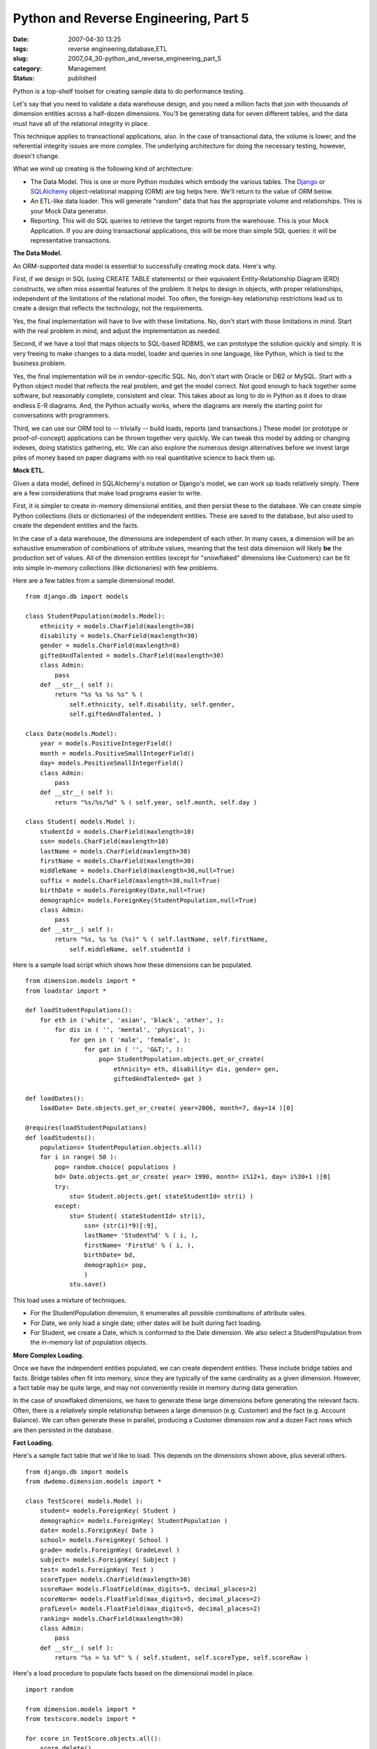 Python and Reverse Engineering, Part 5
======================================

:date: 2007-04-30 13:25
:tags: reverse engineering,database,ETL
:slug: 2007_04_30-python_and_reverse_engineering_part_5
:category: Management
:status: published





Python is a top-shelf toolset for creating sample
data to do performance testing.



Let's
say that you need to validate a data warehouse design, and you need a million
facts that join with thousands of dimension entities across a half-dozen
dimensions.  You'll be generating data for seven different tables, and the data
must have all of the relational integrity in
place.



This technique applies to
transactional applications, also.  In the case of transactional data, the volume
is lower, and the referential integrity issues are more complex.  The underlying
architecture for doing the necessary testing, however, doesn't
change.



What we wind up creating is the
following kind of architecture:

-   The Data Model.  This is one or more
    Python modules which embody the various tables.  The `Django <http://www.djangoproject.com/>`_  or
    `SQLAlchemy <http://www.sqlalchemy.org/>`_   object-relational mapping (ORM) are
    big helps here.  We'll return to the value of ORM below.

-   An ETL-like data loader.  This will
    generate "random" data that has the appropriate volume and relationships.  This
    is your Mock Data generator.

-   Reporting.  This will do SQL queries to
    retrieve the target reports from the warehouse.  This is your Mock Application. 
    If you are doing transactional applications, this will be more than simple SQL
    queries:  it will be representative
    transactions.



**The Data Model.** 



An ORM-supported data model
is essential to successfully creating mock data.  Here's
why.



First, if we design in SQL (using
CREATE TABLE statements) or their equivalent Entity-Relationship Diagram (ERD)
constructs, we often miss essential features of the problem.  It helps to design
in objects, with proper relationships, independent of the limitations of the
relational model.  Too often, the foreign-key relationship restrictions lead us
to create a design that reflects the technology, not the
requirements.



Yes, the final
implementation will have to live with these limitations.  No, don't start with
those limitations in mind.  Start with the real problem in mind, and adjust the
implementation as needed.



Second, if we
have a tool that maps objects to SQL-based RDBMS, we can prototype the solution
quickly and simply.  It is very freeing to make changes to a data model, loader
and queries in one language, like Python, which is tied to the business
problem.



Yes, the final implementation
will be in vendor-specific SQL.  No, don't start with Oracle or DB2 or MySQL. 
Start with a Python object model that reflects the real problem, and get the
model correct.  Not good enough to hack together some software, but reasonably
complete, consistent and clear.  This takes about as long to do in Python as it
does to draw endless E-R diagrams.  And, the Python actually works, where the
diagrams are merely the starting point for conversations with
programmers.



Third, we can use our ORM
tool to -- trivially -- build loads, reports (and transactions.)  These model
(or prototype or proof-of-concept) applications can be thrown together very
quickly.  We can tweak this model by adding or changing indexes, doing
statistics gathering, etc.  We can also explore the numerous design alternatives
before we invest large piles of money based on paper diagrams with no real
quantitative science to back them
up.



**Mock ETL.** 



Given a data model, defined in
SQLAlchemy's notation or Django's model, we can work up loads relatively simply.
There are a few considerations that make load programs easier to
write.



First, it is simpler to create
in-memory dimensional entities, and then persist these to the database.  We can
create simple Python collections (lists or dictionaries) of the independent
entities.  These are saved to the database, but also used to create the
dependent entities and the facts.



In
the case of a data warehouse, the dimensions are independent of each other.  In
many cases, a dimension will be an exhaustive enumeration of combinations of
attribute values, meaning that the test data dimension will likely
**be**  the
production set of values.  All of the dimension entities (except for
"snowflaked" dimensions like Customers) can be fit into simple in-memory
collections (like dictionaries) with few
problems.



Here are a few tables from a
sample dimensional model.



::

    from django.db import models
    
    class StudentPopulation(models.Model):
        ethnicity = models.CharField(maxlength=30)
        disability = models.CharField(maxlength=30)
        gender = models.CharField(maxlength=8)
        giftedAndTalented = models.CharField(maxlength=30)
        class Admin:
            pass
        def __str__( self ):
            return "%s %s %s %s" % (
                self.ethnicity, self.disability, self.gender,
                self.giftedAndTalented, )
        
    class Date(models.Model):
        year = models.PositiveIntegerField()
        month = models.PositiveSmallIntegerField()
        day= models.PositiveSmallIntegerField()
        class Admin:
            pass
        def __str__( self ):
            return "%s/%s/%d" % ( self.year, self.month, self.day )
    
    class Student( models.Model ):
        studentId = models.CharField(maxlength=10)
        ssn= models.CharField(maxlength=10)
        lastName = models.CharField(maxlength=30)
        firstName = models.CharField(maxlength=30)
        middleName = models.CharField(maxlength=30,null=True)
        suffix = models.CharField(maxlength=30,null=True)
        birthDate = models.ForeignKey(Date,null=True)
        demographic= models.ForeignKey(StudentPopulation,null=True)
        class Admin:
            pass
        def __str__( self ):
            return "%s, %s %s (%s)" % ( self.lastName, self.firstName,
                self.middleName, self.studentId )





Here is a sample load script which
shows how these dimensions can be populated.



::

    from dimension.models import *
    from loadstar import *
    
    def loadStudentPopulations():
        for eth in ('white', 'asian', 'black', 'other', ):
            for dis in ( '', 'mental', 'physical', ):
                for gen in ( 'male', 'female', ):
                    for gat in ( '', 'G&T;', ):
                        pop= StudentPopulation.objects.get_or_create(
                            ethnicity= eth, disability= dis, gender= gen,
                            giftedAndTalented= gat )
    
    def loadDates():
        loadDate= Date.objects.get_or_create( year=2006, month=7, day=14 )[0]
    
    @requires(loadStudentPopulations)
    def loadStudents():
        populations= StudentPopulation.objects.all()
        for i in range( 50 ):
            pop= random.choice( populations )
            bd= Date.objects.get_or_create( year= 1990, month= i%12+1, day= i%30+1 )[0]
            try:
                stu= Student.objects.get( stateStudentId= str(i) )
            except:
                stu= Student( stateStudentId= str(i),
                    ssn= (str(i)*9)[:9],
                    lastName= 'Student%d' % ( i, ),
                    firstName= 'First%d' % ( i, ),
                    birthDate= bd,
                    demographic= pop,
                    )
                stu.save()





This load uses a mixture of
techniques.

-   For the StudentPopulation dimension, it
    enumerates all possible combinations of attribute vales.

-   For Date, we only load a single date;
    other dates will be built during fact loading.

-   For Student, we create a Date, which is
    conformed to the Date dimension.  We also select a StudentPopulation from the
    in-memory list of population
    objects.



**More Complex Loading.** 



Once we have the
independent entities populated, we can create dependent entities.  These include
bridge tables and facts.  Bridge tables often fit into memory, since they are
typically of the same cardinality as a given dimension.  However, a fact table
may be quite large, and may not conveniently reside in memory during data
generation.



In the case of snowflaked
dimensions, we have to generate these large dimensions before generating the
relevant facts.  Often, there is a relatively simple relationship between a
large dimension (e.g. Customer) and the fact (e.g. Account Balance).  We can
often generate these in parallel, producing a Customer dimension row and a dozen
Fact rows which are then persisted in the
database.



**Fact Loading.** 



Here's a sample fact table
that we'd like to load.  This depends on the dimensions shown above, plus
several others.



::

    from django.db import models
    from dwdemo.dimension.models import *
    
    class TestScore( models.Model ):
        student= models.ForeignKey( Student )
        demographic= models.ForeignKey( StudentPopulation )
        date= models.ForeignKey( Date )
        school= models.ForeignKey( School )
        grade= models.ForeignKey( GradeLevel )
        subject= models.ForeignKey( Subject )
        test= models.ForeignKey( Test )
        scoreType= models.CharField(maxlength=30)
        scoreRaw= models.FloatField(max_digits=5, decimal_places=2)
        scoreNorm= models.FloatField(max_digits=5, decimal_places=2)
        profLevel= models.FloatField(max_digits=5, decimal_places=2)
        ranking= models.CharField(maxlength=30)
        class Admin:
            pass
        def __str__( self ):
            return "%s = %s %f" % ( self.student, self.scoreType, self.scoreRaw )





Here's a load procedure to populate
facts based on the dimensional model in place.



::

    import random
    
    from dimension.models import *
    from testscore.models import *
    
    for score in TestScore.objects.all():
        score.delete()
    
    loadDate= Date.objects.get_or_create( year=2006, month=7, day=14 )[0]
    
    # Generate TestScore facts, conform and load
    schools= School.objects.all()
    grades= GradeLevel.objects.all()
    tests= Test.objects.all()
    subjects= Subject.objects.all()
    for stu in Student.objects.all():
        # StudentPopulation derived from Student
        stuPop= stu.demographic
        # School, GradeLevel, Subject and Test
        sch= random.choice( schools )
        gr= random.choice( grades )
        sub= random.choice( subjects )
        test= random.choice( tests )
        # random entry events for all students
        fact= TestScore(
            student= stu, demographic= stuPop, condition= stuCond,
            date= loadDate, school= sch, grade=gr, subject= sub,
            test= test, 
            scoreType= "1-100", scoreRaw= random.randint( 50,100 ), 
            scoreNorm= random.random(),
            profLevel= 70,
            ranking= ("Top", "Third", "Second", "Bottom")[stu.id%4],
        )
        print fact
        fact.save()





Once we have the model, and the mock
data, we can now determine how well we can produce the required reports. 
Additionally, we can experiment with ETL processing in the cases where our
source data don't fit the dimensional model very well.  Since we have sample
data, and a database, we can do meaningful comparisons between
designs.



**Mock Application.** 



For data warehousing,
the Mock Applications are simple: they are the queries that comprise the
warehouse.  Here's an example.  In this case, we bypass the ORM part of Django,
and execute SQL directly to better reflect the final implementation via a
SQL-centric reporting package.



::

    from django.db import connection
    tests= connection.cursor()
    tests.execute( """SELECT testName FROM dimension_test""" )
    for test in tests.fetchall():
        print test
        subjects= connection.cursor()
        subjects.execute( """SELECT subjectName FROM dimension_subject""" )
        for sub in subjects.fetchall():
            print ' subject:', sub
            grades= connection.cursor()
            grades.execute( """SELECT grade FROM dimension_gradelevel""" )
            for gr in grades.fetchall():
                print '  grade:', gr
                ranks= connection.cursor()
                ranks.execute( """SELECT DISTINCT ranking, count(*)
                FROM testscore_testscore tst, dimension_date dt,
                dimension_gradelevel gr, dimension_subject sub, dimension_test test
                WHERE tst.date_id=dt.id AND dt.year='2006'
                AND tst.grade_id=gr.id AND gr.grade=%s
                AND tst.subject_id=sub.id AND sub.subjectName=%s
                AND tst.test_id=test.id AND test.testName=%s
                GROUP BY tst.ranking
                """, [gr[0], sub[0], test[0]] )
                for name,count in ranks.fetchall():
                    print '   ', name, count
            print
            grades.close()
        subjects.close()
    tests.close()





**Consequences.** 



The
most important consequence is a concrete performance model with a full-sized set
of data.  This can be used on a desktop to explore design alternatives.  The
generated data sets can be used to populate a development database and explore
implementation alternatives (bit-mapped index vs. tree index, statistics
gathering, etc.)



Since the experiments
are concrete and specific, the design will be more robust than a paper model
drawn out as an ERD.  Any programming discussions can be resolved by looking at
the Mock Objects to see what the intent was behind a particular construct or
technique.  



Finally, alternatives can
explored rapidly and inexpensively.  Once a design performs well with this mock
environment, we have reason for confidence in the final production
implementation.













